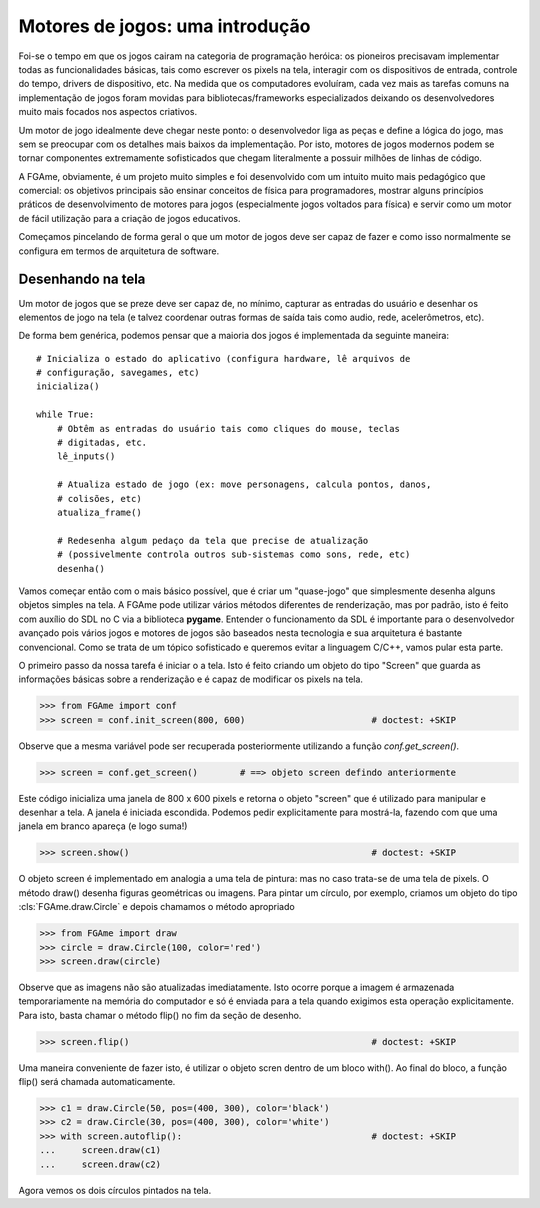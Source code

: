 ================================
Motores de jogos: uma introdução
================================

Foi-se o tempo em que os jogos cairam na categoria de programação heróica: os
pioneiros precisavam implementar todas as funcionalidades básicas, tais como
escrever os pixels na tela, interagir com os dispositivos de entrada, controle
do tempo, drivers de dispositivo, etc. Na medida que os computadores evoluíram,
cada vez mais as tarefas comuns na implementação de jogos foram movidas para
bibliotecas/frameworks especializados deixando os desenvolvedores muito mais
focados nos aspectos criativos.

Um motor de jogo idealmente deve chegar neste ponto: o desenvolvedor liga as
peças e define a lógica do jogo, mas sem se preocupar com os detalhes mais
baixos da implementação. Por isto, motores de jogos modernos podem se tornar
componentes extremamente sofisticados que chegam literalmente a possuir milhões
de linhas de código.

A FGAme, obviamente, é um projeto muito simples e foi desenvolvido com um
intuito muito mais pedagógico que comercial: os objetivos principais são
ensinar conceitos de física para programadores, mostrar alguns princípios
práticos de desenvolvimento de motores para jogos (especialmente jogos voltados
para física) e servir como um motor de fácil utilização para a criação de jogos
educativos.

Começamos pincelando de forma geral o que um motor de jogos deve ser capaz de
fazer e como isso normalmente se configura em termos de arquitetura de
software.

Desenhando na tela
==================

Um motor de jogos que se preze deve ser capaz de, no mínimo, capturar as
entradas do usuário e desenhar os elementos de jogo na tela (e talvez coordenar
outras formas de saída tais como audio, rede, acelerômetros, etc).

De forma bem genérica, podemos pensar que a maioria dos jogos é implementada
da seguinte maneira::

    # Inicializa o estado do aplicativo (configura hardware, lê arquivos de
    # configuração, savegames, etc)
    inicializa()

    while True:
        # Obtêm as entradas do usuário tais como cliques do mouse, teclas
        # digitadas, etc.
        lê_inputs()

        # Atualiza estado de jogo (ex: move personagens, calcula pontos, danos,
        # colisões, etc)
        atualiza_frame()

        # Redesenha algum pedaço da tela que precise de atualização
        # (possivelmente controla outros sub-sistemas como sons, rede, etc)
        desenha()

Vamos começar então com o mais básico possível, que é criar um "quase-jogo" que
simplesmente desenha alguns objetos simples na tela. A FGAme pode utilizar
vários métodos diferentes de renderização, mas por padrão, isto é feito com
auxílio do SDL no C via a biblioteca **pygame**. Entender o funcionamento da
SDL é importante para o desenvolvedor avançado pois vários jogos e motores de
jogos são baseados nesta tecnologia e sua arquitetura é bastante convencional.
Como se trata de um tópico sofisticado e queremos evitar a linguagem C/C++,
vamos pular esta parte.

O primeiro passo da nossa tarefa é iniciar o a tela. Isto é feito criando um
objeto do tipo "Screen" que guarda as informações básicas sobre a renderização
e é capaz de modificar os pixels na tela.

>>> from FGAme import conf
>>> screen = conf.init_screen(800, 600)                        # doctest: +SKIP

Observe que a mesma variável pode ser recuperada posteriormente utilizando a
função `conf.get_screen()`.

>>> screen = conf.get_screen()        # ==> objeto screen defindo anteriormente

Este código inicializa uma janela de 800 x 600 pixels e retorna o objeto
"screen" que é utilizado para manipular e desenhar a tela. A janela é iniciada
escondida. Podemos pedir explicitamente para mostrá-la, fazendo com que uma
janela em branco apareça (e logo suma!)

>>> screen.show()                                              # doctest: +SKIP

O objeto screen é implementado em analogia a uma tela de pintura: mas no caso
trata-se de uma tela de pixels. O método draw() desenha figuras geométricas ou
imagens. Para pintar um círculo, por exemplo, criamos um objeto do
tipo :cls:`FGAme.draw.Circle` e depois chamamos o método apropriado

>>> from FGAme import draw
>>> circle = draw.Circle(100, color='red')
>>> screen.draw(circle)

Observe que as imagens não são atualizadas imediatamente. Isto ocorre porque a
imagem é armazenada temporariamente na memória do computador e só é enviada
para a tela quando exigimos esta operação explicitamente. Para isto, basta
chamar o método flip() no fim da seção de desenho.

>>> screen.flip()                                              # doctest: +SKIP

Uma maneira conveniente de fazer isto, é utilizar o objeto scren dentro de
um bloco with(). Ao final do bloco, a função flip() será chamada
automaticamente.

>>> c1 = draw.Circle(50, pos=(400, 300), color='black')
>>> c2 = draw.Circle(30, pos=(400, 300), color='white')
>>> with screen.autoflip():                                    # doctest: +SKIP
...     screen.draw(c1)
...     screen.draw(c2)

Agora vemos os dois círculos pintados na tela.